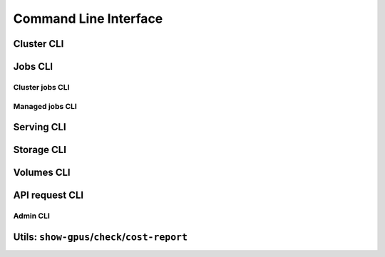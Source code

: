 .. _cli:

Command Line Interface
======================

Cluster CLI
-----------

.. _sky-launch:
.. click:: sky.client.cli.command:launch
   :prog: sky launch
   :nested: full

.. _sky-stop:
.. click:: sky.client.cli.command:stop
   :prog: sky stop
   :nested: full

.. _sky-start:
.. click:: sky.client.cli.command:start
   :prog: sky start
   :nested: full

.. _sky-down:
.. click:: sky.client.cli.command:down
   :prog: sky down
   :nested: full

.. _sky-status:
.. click:: sky.client.cli.command:status
   :prog: sky status
   :nested: full

.. _sky-autostop:
.. click:: sky.client.cli.command:autostop
   :prog: sky autostop
   :nested: full


Jobs CLI
--------

Cluster jobs CLI
~~~~~~~~~~~~~~~~

.. _sky-exec:
.. click:: sky.client.cli.command:exec
   :prog: sky exec
   :nested: full

.. _sky-queue:
.. click:: sky.client.cli.command:queue
   :prog: sky queue
   :nested: full

.. _sky-cancel:
.. click:: sky.client.cli.command:cancel
   :prog: sky cancel
   :nested: full

.. _sky-logs:
.. click:: sky.client.cli.command:logs
   :prog: sky logs
   :nested: full

Managed jobs CLI
~~~~~~~~~~~~~~~~~

.. _sky-job-launch:
.. click:: sky.client.cli.command:jobs_launch
   :prog: sky jobs launch
   :nested: full

.. _sky-job-queue:
.. click:: sky.client.cli.command:jobs_queue
   :prog: sky jobs queue
   :nested: full

.. _sky-job-cancel:
.. click:: sky.client.cli.command:jobs_cancel
   :prog: sky jobs cancel
   :nested: full

.. _sky-job-logs:
.. click:: sky.client.cli.command:jobs_logs
   :prog: sky jobs logs
   :nested: full

Serving CLI
-------------

.. click:: sky.client.cli.command:serve_up
   :prog: sky serve up
   :nested: full

.. click:: sky.client.cli.command:serve_down
   :prog: sky serve down
   :nested: full

.. click:: sky.client.cli.command:serve_status
   :prog: sky serve status
   :nested: full

.. click:: sky.client.cli.command:serve_logs
   :prog: sky serve logs
   :nested: full

.. click:: sky.client.cli.command:serve_update
   :prog: sky serve update
   :nested: full


Storage CLI
------------

.. _sky-storage-ls:
.. click:: sky.client.cli.command:storage_ls
   :prog: sky storage ls
   :nested: full

.. _sky-storage-delete:
.. click:: sky.client.cli.command:storage_delete
   :prog: sky storage delete
   :nested: full


Volumes CLI
------------

.. _sky-volumes-ls:
.. click:: sky.client.cli.command:volumes_ls
   :prog: sky volumes ls
   :nested: full

.. _sky-volumes-apply:
.. click:: sky.client.cli.command:volumes_apply
   :prog: sky volumes apply
   :nested: full

.. _sky-volumes-delete:
.. click:: sky.client.cli.command:volumes_delete
   :prog: sky volumes delete
   :nested: full


.. _sky-api-cli:

API request CLI
---------------

.. _sky-api-login:
.. click:: sky.client.cli.command:api_login
   :prog: sky api login
   :nested: full

.. _sky-api-info:
.. click:: sky.client.cli.command:api_info
   :prog: sky api info
   :nested: full

.. _sky-api-logs:
.. click:: sky.client.cli.command:api_logs
   :prog: sky api logs
   :nested: full

.. _sky-api-status:
.. click:: sky.client.cli.command:api_status
   :prog: sky api status
   :nested: full

.. _sky-api-cancel:
.. click:: sky.client.cli.command:api_cancel
   :prog: sky api cancel
   :nested: full

Admin CLI
~~~~~~~~~

.. click:: sky.client.cli.command:api_stop
   :prog: sky api stop
   :nested: full

.. click:: sky.client.cli.command:api_start
   :prog: sky api start
   :nested: full


Utils: ``show-gpus``/``check``/``cost-report``
-------------------------------------------------

.. _sky-show-gpus:
.. click:: sky.client.cli.command:show_gpus
   :prog: sky show-gpus
   :nested: full

.. _sky-check:
.. click:: sky.client.cli.command:check
   :prog: sky check
   :nested: full

.. click:: sky.client.cli.command:cost_report
   :prog: sky cost-report
   :nested: full
